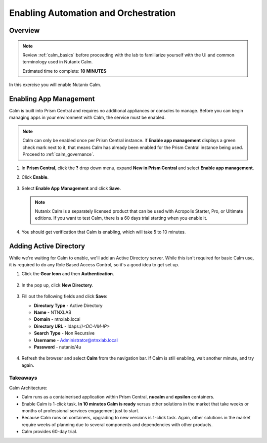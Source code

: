 .. _calm_enable:

-------------------------------------
Enabling Automation and Orchestration
-------------------------------------

Overview
++++++++

.. note::

  Review :ref:`calm_basics` before proceeding with the lab to familiarize yourself with the UI and common terminology used in Nutanix Calm.

  Estimated time to complete: **10 MINUTES**

In this exercise you will enable Nutanix Calm.

Enabling App Management
+++++++++++++++++++++++

Calm is built into Prism Central and requires no additional appliances or consoles to manage. Before you can begin managing apps in your environment with Calm, the service must be enabled.

.. note::

  Calm can only be enabled once per Prism Central instance. If **Enable app management** displays a green check mark next to it, that means Calm has already been enabled for the Prism Central instance being used. Proceed to :ref:`calm_governance`.

#. In **Prism Central**, click the **?** drop down menu, expand **New in Prism Central** and select **Enable app management**.

#. Click **Enable**.

   .. figure:: images/510enable1.png

#. Select **Enable App Management** and click **Save**.

   .. note:: Nutanix Calm is a separately licensed product that can be used with Acropolis Starter, Pro, or Ultimate editions. If you want to test Calm, there is a 60 days trial starting when you enable it.

   .. figure:: images/510enable2.png

#. You should get verification that Calm is enabling, which will take 5 to 10 minutes.

   .. figure:: images/510enable3.png

Adding Active Directory
+++++++++++++++++++++++

While we're waiting for Calm to enable, we'll add an Active Directory server.  While this isn't required for basic Calm use, it is required to do any Role Based Access Control, so it's a good idea to get set up.

#. Click the **Gear Icon** and then **Authentication**.

   .. figure:: images/510enable4.png

#. In the pop up, click **New Directory**.

   .. figure:: images/510enable5.png

#. Fill out the following fields and click **Save**:

   - **Directory Type** - Active Directory
   - **Name** - NTNXLAB
   - **Domain** - ntnxlab.local
   - **Directory URL** - ldaps://*<DC-VM-IP>*
   - **Search Type** - Non Recursive
   - **Username** - Administrator@ntnxlab.local
   - **Password** - nutanix/4u

   .. figure:: images/510enable6.png

#. Refresh the browser and select **Calm** from the navigation bar.  If Calm is still enabling, wait another minute, and try again.

   .. figure:: images/510enable7.png

Takeaways
.........

Calm Architecture:

- Calm runs as a containerised application within Prism Central, **nucalm** and **epsilon** containers.
- Enable Calm is 1-click task. **In 10 minutes Calm is ready** versus other solutions in the market that take weeks or months of professional services engagement just to start.
- Because Calm runs on containers, upgrading to new versions is 1-click task. Again, other solutions in the market require weeks of planning due to several components and dependencies with other products.
- Calm provides 60-day trial.
